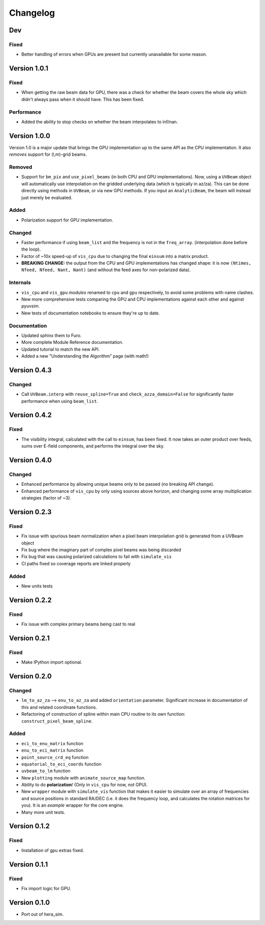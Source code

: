 =========
Changelog
=========

Dev
===

Fixed
-----

- Better handling of errors when GPUs are present but currently unavailable for some
  reason.

Version 1.0.1
=============

Fixed
-----

- When getting the raw beam data for GPU, there was a check for whether the beam covers
  the whole sky which didn't always pass when it should have. This has been fixed.

Performance
-----------

- Added the ability to stop checks on whether the beam interpolates to inf/nan.

Version 1.0.0
=============

Version 1.0 is a major update that brings the GPU implementation up to the same API
as the CPU implementation. It also *removes* support for (l,m)-grid beams.

Removed
-------

- Support for ``bm_pix`` and ``use_pixel_beams`` (in both CPU and GPU implementations).
  Now, using a ``UVBeam`` object will automatically use interpolation on the gridded
  underlying data (which is typically in az/za). This can be done directly using
  methods in ``UVBeam``, or via new GPU methods. If you input an ``AnalyticBeam``, the
  beam will instead just merely be evaluated.

Added
-----

- Polarization support for GPU implementation.

Changed
-------

- Faster performance if using ``beam_list`` and the frequency is not in the ``freq_array``.
  (interpolation done before the loop).
- Factor of ~10x speed-up of ``vis_cpu`` due to changing the final ``einsum`` into a
  matrix product.
- **BREAKING CHANGE:** the output from the CPU and GPU implementations has changed
  shape: it is now ``(Ntimes, Nfeed, Nfeed, Nant, Nant)`` (and without the feed axes
  for non-polarized data).

Internals
---------

- ``vis_cpu`` and ``vis_gpu`` *modules* renamed to ``cpu`` and ``gpu`` respectively, to
  avoid some problems with name clashes.
- New more comprehensive tests comparing the GPU and CPU implementations against
  each other and against pyuvsim.
- New tests of documentation notebooks to ensure they're up to date.

Documentation
-------------

- Updated sphinx them to Furo.
- More complete Module Reference documentation.
- Updated tutorial to match the new API.
- Added a new "Understanding the Algorithm" page (with math!)

Version 0.4.3
=============

Changed
-------

- Call ``UVBeam.interp`` with ``reuse_spline=True`` and ``check_azza_domain=False`` for
  significantly faster performance when using ``beam_list``.

Version 0.4.2
=============

Fixed
-----

- The visibility integral, calculated with the call to ``einsum``, has been fixed.
  It now takes an outer product over feeds, sums over E-field components, and performs
  the integral over the sky.

Version 0.4.0
=============

Changed
-------

- Enhanced performance by allowing unique beams only to be passed (no breaking API
  change).
- Enhanced performance of ``vis_cpu`` by only using sources above horizon, and changing
  some array multiplication strategies (factor of ~3).

Version 0.2.3
=============

Fixed
-----

- Fix issue with spurious beam normalization when a pixel beam
  interpolation grid is generated from a UVBeam object
- Fix bug where the imaginary part of complex pixel beams was
  being discarded
- Fix bug that was causing polarized calculations to fail with
  ``simulate_vis``
- CI paths fixed so coverage reports are linked properly

Added
-----

- New units tests

Version 0.2.2
=============

Fixed
-----

- Fix issue with complex primary beams being cast to real

Version 0.2.1
=============

Fixed
-----

- Make IPython import optional.

Version 0.2.0
=============

Changed
-------

- ``lm_to_az_za`` --> ``enu_to_az_za`` and added ``orientation`` parameter. Significant
  increase in documentation of this and related coordinate functions.
- Refactoring of construction of spline within main CPU routine to its own function:
  ``construct_pixel_beam_spline``.

Added
-----

- ``eci_to_enu_matrix`` function
- ``enu_to_eci_matrix`` function
- ``point_source_crd_eq`` function
- ``equatorial_to_eci_coords`` function
- ``uvbeam_to_lm`` function
- New ``plotting`` module with ``animate_source_map`` function.
- Ability to do **polarization**! (Only in ``vis_cpu`` for now, not GPU).
- New ``wrapper`` module with ``simulate_vis`` function that makes it easier to simulate
  over an array of frequencies and source positions in standard RA/DEC (i.e. it does
  the frequency loop, and calculates the rotation matrices for you). It is an *example*
  wrapper for the core engine.
- Many more unit tests.

Version 0.1.2
=============

Fixed
-----

- Installation of gpu extras fixed.

Version 0.1.1
=============

Fixed
-----

- Fix import logic for GPU.

Version 0.1.0
=============

- Port out of hera_sim.
